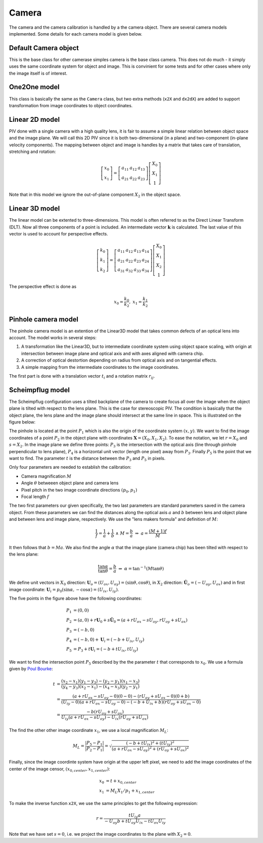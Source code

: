 ==============
Camera
==============

The camera and the camera calibration is handled by a the camera
object. There are several camera models implemented. Some details for
each camera model is given below.

---------------------
Default Camera object
---------------------

This is the base class for other camerase simples camera is the base
class camera. This does not do much - it simply uses the same
coordinate system for object and image. This is convinient for some
tests and for other cases where only the image itself is of interest.

------------------
One2One model
------------------

This class is basically the same as the ``Camera`` class, but two
extra methods (``x2X`` and ``dx2dX``) are added to support
transformation from image coordinates to object coordinates.


------------------
Linear 2D model
------------------

PIV done with a single camera with a high quality lens, it is fair to
assume a simple linear relation between object space and the image
plane. We will call this 2D PIV since it is both two-dimensional (in a
plane) and two-component (in-plane velocity components). The mapping
between object and image is handles by a matrix that takes care of
translation, stretching and rotation:

.. math::
   \left[ 
   \begin{array}{c} 
       x_0 \\ x_1 
   \end{array} 
   \right] = 
   \left[
   \begin{array}{ccc}
       a_{11} & a_{12} & a_{13} \\ a_{21} & a_{22} & a_{23}
   \end{array} 
   \right]
   \left[
   \begin{array}{c}
      X_0 \\ X_1 \\ 1
   \end{array}
   \right]

Note that in this model we ignore the out-of-plane component
:math:`X_2` in the object space.

-------------------
Linear 3D model
-------------------

The linear model can be extented to three-dimensions. This model is
often referred to as the Direct Linear Transform (DLT).  Now all three
components of a point is included. An intermediate vector
:math:`\mathbf{k}` is calculated. The last value of this vector is
used to account for perspective effects.  

.. math::
   \left[ 
   \begin{array}{c} 
       k_0 \\ k_1 \\ k_2 
   \end{array} 
   \right] = 
   \left[
   \begin{array}{cccc}
       a_{11} & a_{12} & a_{13} & a_{14} \\ 
       a_{21} & a_{22} & a_{23} & a_{24} \\
       a_{31} & a_{32} & a_{33} & a_{34}
   \end{array} 
   \right]
   \left[
   \begin{array}{c}
      X_0 \\ X_1 \\ X_2 \\ 1
   \end{array}
   \right]

The perspective effect is done as

.. math::
   x_0 = \frac{k_0}{k_2}, \;\;\; x_1 = \frac{k_1}{k_2}

--------------------
Pinhole camera model
--------------------

The pinhole camera model is an extention of the Linear3D model that
takes common defects of an optical lens into account. The model works
in several steps:

1. A transformation like the Linear3D, but to intermediate coordinate
   system using object space scaling, with origin at intersection
   between image plane and optical axis and with axes aligned with
   camera chip.
2. A correction of optical destortion depending on radius from optical 
   axis and on tangential effects.
3. A simple mapping from the intermediate coordinates to the image 
   coordinates.

The first part is done with a translation vector :math:`t_i` and a
rotation matrix :math:`r_{ij}`. 

------------------------------
Scheimpflug model
------------------------------

The Scheimpflug configuration uses a tilted backplane of the camera to
create focus all over the image when the object plane is tilted with
respect to the lens plane. This is the case for stereoscopic PIV. The
condition is basically that the object plane, the lens plane and the
image plane should intersect at the same line in space. This is
illustrated on the figure below:

.. image:: figur/scheimpflug.png
   :width: 800

The pinhole is located at the point :math:`P_1` which is also the
origin of the coordinate system :math:`(x,y)`. We want to find the
image coordinates of a point :math:`P_2` in the object plane with
coordinates :math:`\mathbf{X}=(X_0, X_1, X_2)`. To ease the notation,
we let :math:`r=X_0` and :math:`s=X_2`. In the image plane we define
three points: :math:`P_3` is the intersection with the optical axis
(line through pinhole perpendicular to lens plane), :math:`P_4` is a
horizontal unit vector (length one pixel) away from
:math:`P_3`. Finally :math:`P_5` is the point that we want to
find. The parameter :math:`t` is the distance between the :math:`P_3`
and :math:`P_5` in pixels.

Only four parameters are needed to establish the calibration:

* Camera magnification :math:`M`
* Angle :math:`\theta` betweeen object plane and camera lens
* Pixel pitch in the two image coordinate directions :math:`(p_0,p_1)`
* Focal length :math:`f`

The two first parameters our given specifically, the two last
parameters are standard parameters saved in the camera object. From
these parameters we can find the distances along the optical axis
:math:`a` and :math:`b` between lens and object plane and between lens
and image plane, respectively. We use the "lens makers formula" and
definition of :math:`M`:

.. math::

   \frac{1}{f} = \frac{1}{a} + \frac{1}{b} \;\; \land \;\;  M = \frac{b}{a} 
   \;\;\; \Rightarrow  \;\;\;  a = \frac{(M+1)f}{M}

It then follows that :math:`b = Ma`.  We also find the angle
:math:`\alpha` that the image plane (camera chip) has been tilted with
respect to the lens plane:

.. math::
   
   \frac{\tan \alpha}{\tan \theta} = \frac{b}{a} 
   \;\;\; \Rightarrow \;\;\; 
   \alpha = \tan^{-1}(M \tan \theta)

We define unit vectors in :math:`X_0` direction: :math:`\mathbf{U}_o =
(U_{ox}, U_{oy}) = (\sin \theta, \cos \theta)`, in :math:`X_2`
direction: :math:`\hat{\mathbf{U}}_o = (-U_{oy}, U_{ox})` and in first
image coordinate: :math:`\mathbf{U}_i = p_0(\sin \alpha, -\cos \alpha) =
(U_{ix}, U_{iy})`. 

The five points in the figure above have the following coordinates:

.. math::

   P_1 &= (0,0) \\
   P_2 &= (a,0) + r \mathbf{U}_0 + s \hat{\mathbf{U}}_0
          = (a + r U_{ox} - s U_{oy}, r U_{oy} + s U_{ox}) \\
   P_3 &= (-b , 0) \\
   P_4 &= (-b , 0) + \mathbf{U}_i = (-b+U_{ix}, U_{iy}) \\
   P_5 &= P_3 + t \mathbf{U}_i = (-b + t U_{ix}, t U_{iy})

We want to find the intersection point :math:`P_5` described by the
the parameter :math:`t` that corresponds to :math:`x_0`. We use a formula given by `Poul Bourke`_: 

.. _Poul Bourke: http://local.wasp.uwa.edu.au/~pbourke/geometry/lineline2d/

.. math::

   t &= \frac{(x_2-x_1)(y_1-y_3) - (y_2-y_1)(x_1-x_3)}
             {(y_4-y_3)(x_2-x_1) - (x_4-x_3)(y_2-y_1)} \\
     &= \frac{(a+rU_{ox}-sU_{oy}-0)(0-0) - (rU_{oy}+sU_{ox}-0)(0+b)}
             {(U_{iy}-0)(a+rU_{ox}-sU_{oy}-0) -
                (-b+U_{ix}+b)(rU_{oy}+sU_{ox}-0)} \\
     &= \frac{-b(rU_{oy} + sU_{ox})}
             {U_{iy}(a+rU_{ox}-sU_{oy}) - U_{ix}(rU_{oy}+sU_{ox})}

The find the other other image coordinate :math:`x_1`, we use a local
magnification :math:`M_L`:

.. math::

   M_L = \frac{|P_5 - P_1|}{|P_2-P_1|}
       = \sqrt{\frac{(-b + tU_{ix})^2 + (tU_{iy})^2}
                    {(a+rU_{ox}-sU_{oy})^2 + (rU_{oy}+sU_{ox})^2}}

Finally, since the image coordinte system have origin at the upper
left pixel, we need to add the image coordinates of the center of the
image censor, :math:`(x_{0,center}, x_{1,center})`:

.. math::

   x_0 &= t +  x_{0,center} \\
   x_1 &= M_L X_1/p_1 + x_{1,center}
 
To make the inverse function ``x2X``, we use the same principles to
get the following expression:

.. math::

   r = \frac{t U_{iy} a}{-U_{oy} b + t U_{oy} U_{ix} - t U_{ox}
   U_{iy}}

   
Note that we have set :math:`s=0`, i.e. we project the image
coordinates to the plane with :math:`X_2 = 0`.
